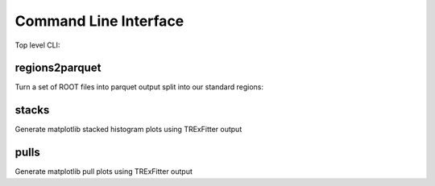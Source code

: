 Command Line Interface
----------------------

Top level CLI:

.. command-output:: tdub --help

regions2parquet
^^^^^^^^^^^^^^^

Turn a set of ROOT files into parquet output split into our standard
regions:

.. command-output:: tdub regions2parquet --help


stacks
^^^^^^

Generate matplotlib stacked histogram plots using TRExFitter output

.. command-output:: tdub stacks --help


pulls
^^^^^

Generate matplotlib pull plots using TRExFitter output

.. command-output:: tdub pulls --help
